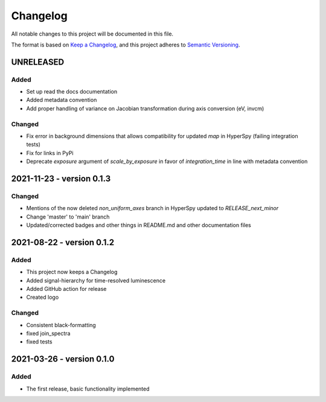 Changelog
*********

All notable changes to this project will be documented in this file.

The format is based on `Keep a Changelog <https://keepachangelog.com/en/1.0.0/>`_,
and this project adheres to `Semantic Versioning <https://semver.org/spec/v2.0.0.html>`_.

UNRELEASED
==========
Added
-----
- Set up read the docs documentation
- Added metadata convention
- Add proper handling of variance on Jacobian transformation during axis conversion (eV, invcm)

Changed
-------
- Fix error in background dimensions that allows compatibility for updated `map` in HyperSpy (failing integration tests)
- Fix for links in PyPi
- Deprecate `exposure` argument of `scale_by_exposure` in favor of `integration_time` in line with metadata convention

2021-11-23 - version 0.1.3
==========================
Changed
-------
- Mentions of the now deleted `non_uniform_axes` branch in HyperSpy updated to `RELEASE_next_minor`
- Change 'master' to 'main' branch
- Updated/corrected badges and other things in README.md and other documentation files

2021-08-22 - version 0.1.2
==========================
Added
-----
- This project now keeps a Changelog
- Added signal-hierarchy for time-resolved luminescence
- Added GitHub action for release
- Created logo

Changed
-------
- Consistent black-formatting
- fixed join_spectra
- fixed tests

2021-03-26 - version 0.1.0
==========================
Added
-----
- The first release, basic functionality implemented

